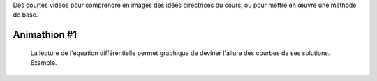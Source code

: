 .. title: Animathions
.. slug: animathions
.. date: 2015-08-20 13:37:08 UTC+02:00
.. tags: 
.. category: 
.. link: 
.. description: 
.. type: text

.. class:: alert alert-info pull-right



Des courtes videos pour comprendre en images des idées directrices du cours, ou pour
mettre en  œuvre une méthode de base.




Animathion #1
~~~~~~~~~~~~~

  La lecture de l'équation différentielle permet graphique de deviner l'allure des courbes de ses solutions. Exemple.

.. youtube:: WbZ21oznRZQ






